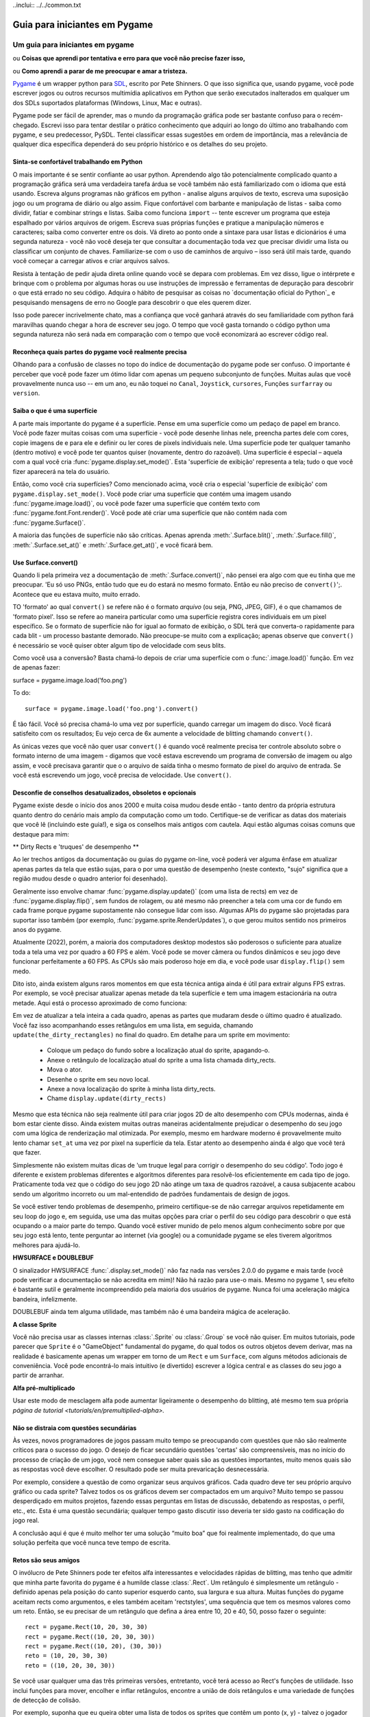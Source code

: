 .. TUTORIAL: Guia para iniciantes em Pygame de David Clark

..inclui:: ../../common.txt

**********************************
  Guia para iniciantes em Pygame
**********************************

.. title:: Um guia para iniciantes em pygame


Um guia para iniciantes em pygame
=================================

ou **Coisas que aprendi por tentativa e erro para que você não precise fazer isso,**

ou **Como aprendi a parar de me preocupar e amar a tristeza.**

Pygame_ é um wrapper python para SDL_, escrito por Pete Shinners. O que isso
significa que, usando pygame, você pode escrever jogos ou outros recursos multimídia
aplicativos em Python que serão executados inalterados em qualquer um dos SDLs suportados
plataformas (Windows, Linux, Mac e outras).

Pygame pode ser fácil de aprender, mas o mundo da programação gráfica pode ser
bastante confuso para o recém-chegado. Escrevi isso para tentar destilar o prático
conhecimento que adquiri ao longo do último ano trabalhando com pygame, e seu
predecessor, PySDL. Tentei classificar essas sugestões em ordem de
importância, mas a relevância de qualquer dica específica dependerá do seu próprio
histórico e os detalhes do seu projeto.


Sinta-se confortável trabalhando em Python
------------------------------------------

O mais importante é se sentir confiante ao usar python. Aprendendo algo
tão potencialmente complicado quanto a programação gráfica será uma verdadeira tarefa árdua se
você também não está familiarizado com o idioma que está usando. Escreva alguns
programas não gráficos em python - analise alguns arquivos de texto, escreva uma suposição
jogo ou um programa de diário ou algo assim. Fique confortável com barbante e
manipulação de listas - saiba como dividir, fatiar e combinar strings e listas.
Saiba como funciona ``import`` -- tente escrever um programa que esteja espalhado por
vários arquivos de origem. Escreva suas próprias funções e pratique a manipulação
números e caracteres; saiba como converter entre os dois. Vá direto ao ponto
onde a sintaxe para usar listas e dicionários é uma segunda natureza - você não
você deseja ter que consultar a documentação toda vez que precisar dividir uma lista ou
classificar um conjunto de chaves. Familiarize-se com o uso de caminhos de arquivo – isso será útil
mais tarde, quando você começar a carregar ativos e criar arquivos salvos.

Resista à tentação de pedir ajuda direta online quando
você se depara com problemas. Em vez disso, ligue o intérprete e brinque com o
problema por algumas horas ou use instruções de impressão e ferramentas de depuração para descobrir
o que está errado no seu código. Adquira o hábito de pesquisar as coisas no
`documentação oficial do Python`_ e pesquisando mensagens de erro no Google para descobrir o que
eles querem dizer.

Isso pode parecer incrivelmente chato, mas a confiança que você ganhará através do seu
familiaridade com python fará maravilhas quando chegar a hora de escrever seu
jogo. O tempo que você gasta tornando o código python uma segunda natureza não será nada
em comparação com o tempo que você economizará ao escrever código real.


Reconheça quais partes do pygame você realmente precisa
-------------------------------------------------------

Olhando para a confusão de classes no topo do índice de documentação do pygame
pode ser confuso. O importante é perceber que você pode fazer um ótimo
lidar com apenas um pequeno subconjunto de funções. Muitas aulas que você provavelmente nunca
uso -- em um ano, eu não toquei no ``Canal``, ``Joystick``, ``cursores``,
Funções ``surfarray`` ou ``version``.


Saiba o que é uma superfície
----------------------------

A parte mais importante do pygame é a superfície. Pense em uma superfície como um
pedaço de papel em branco. Você pode fazer muitas coisas com uma superfície - você pode
desenhe linhas nele, preencha partes dele com cores, copie imagens de e para ele e
definir ou ler cores de pixels individuais nele. Uma superfície pode ter qualquer tamanho (dentro
motivo) e você pode ter quantos quiser (novamente, dentro do razoável).
Uma superfície é especial – aquela com a qual você cria
:func:`pygame.display.set_mode()`. Esta 'superfície de exibição' representa a tela;
tudo o que você fizer aparecerá na tela do usuário.

Então, como você cria superfícies? Como mencionado acima, você cria o especial
'superfície de exibição' com ``pygame.display.set_mode()``. Você pode criar uma superfície
que contém uma imagem usando :func:`pygame.image.load()`, ou você pode fazer uma superfície
que contém texto com :func:`pygame.font.Font.render()`. Você pode até criar uma superfície que
não contém nada com :func:`pygame.Surface()`.

A maioria das funções de superfície não são críticas. Apenas aprenda :meth:`.Surface.blit()`,
:meth:`.Surface.fill()`, :meth:`.Surface.set_at()` e :meth:`.Surface.get_at()`, e você ficará bem.


Use Surface.convert()
---------------------

Quando li pela primeira vez a documentação de :meth:`.Surface.convert()`, não pensei
era algo com que eu tinha que me preocupar. 'Eu só uso PNGs, então tudo que eu
do estará no mesmo formato. Então eu não preciso de ``convert()``';. Acontece que eu
estava muito, muito errado.

TO 'formato' ao qual ``convert()`` se refere não é o formato *arquivo* (ou seja, PNG,
JPEG, GIF), é o que chamamos de 'formato pixel'. Isso se refere ao
maneira particular como uma superfície registra cores individuais em um pixel específico.
Se o formato de superfície não for igual ao formato de exibição, o SDL terá que
converta-o rapidamente para cada blit - um processo bastante demorado. Não
preocupe-se muito com a explicação; apenas observe que ``convert()`` é necessário
se você quiser obter algum tipo de velocidade com seus blits.

Como você usa a conversão? Basta chamá-lo depois de criar uma superfície com o
:func:`.image.load()` função. Em vez de apenas fazer::

surface = pygame.image.load('foo.png')

To do::

      surface = pygame.image.load('foo.png').convert()

É tão fácil. Você só precisa chamá-lo uma vez por superfície, quando carregar um
imagem do disco. Você ficará satisfeito com os resultados; Eu vejo cerca de 6x
aumente a velocidade de blitting chamando ``convert()``.

As únicas vezes que você não quer usar ``convert()`` é quando você realmente precisa
ter controle absoluto sobre o formato interno de uma imagem - digamos que você estava escrevendo
um programa de conversão de imagem ou algo assim, e você precisava garantir que o
o arquivo de saída tinha o mesmo formato de pixel do arquivo de entrada. Se você está escrevendo um
jogo, você precisa de velocidade. Use ``convert()``.


Desconfie de conselhos desatualizados, obsoletos e opcionais
------------------------------------------------------------

Pygame existe desde o início dos anos 2000 e muita coisa mudou desde então -
tanto dentro da própria estrutura quanto dentro do cenário mais amplo da computação como um
todo. Certifique-se de verificar as datas dos materiais que você lê (incluindo este guia!),
e siga os conselhos mais antigos com cautela. Aqui estão algumas coisas comuns que
destaque para mim:

** Dirty Rects e 'truques' de desempenho **

Ao ler trechos antigos da documentação ou guias do pygame on-line, você poderá ver
alguma ênfase em atualizar apenas partes da tela que estão sujas, para o
por uma questão de desempenho (neste contexto, "sujo" significa que a região mudou desde
o quadro anterior foi desenhado).

Geralmente isso envolve chamar :func:`pygame.display.update()` (com uma lista de
rects) em vez de :func:`pygame.display.flip()`, sem fundos de rolagem,
ou até mesmo não preencher a tela com uma cor de fundo em cada frame porque pygame
supostamente não consegue lidar com isso. Algumas APIs do pygame são projetadas para suportar isso
também (por exemplo, :func:`pygame.sprite.RenderUpdates`), o que gerou muitos
sentido nos primeiros anos do pygame.

Atualmente (2022), porém, a maioria dos computadores desktop modestos são poderosos o suficiente para
atualize toda a tela uma vez por quadro a 60 FPS e além. Você pode se mover
câmera ou fundos dinâmicos e seu jogo deve funcionar perfeitamente a 60 FPS. As CPUs são
mais poderoso hoje em dia, e você pode usar ``display.flip()`` sem medo.

Dito isto, ainda existem alguns raros momentos em que esta técnica antiga ainda é útil
para extrair alguns FPS extras. Por exemplo, se você precisar atualizar apenas metade da tela
superfície e tem uma imagem estacionária na outra metade. Aqui está o processo aproximado de como funciona:

Em vez de atualizar a tela inteira a cada quadro, apenas as partes que mudaram desde
o último quadro é atualizado. Você faz isso acompanhando esses retângulos em uma lista,
em seguida, chamando ``update(the_dirty_rectangles)`` no final do quadro. Em detalhe
para um sprite em movimento:

  * Coloque um pedaço do fundo sobre a localização atual do sprite, apagando-o.
  * Anexe o retângulo de localização atual do sprite a uma lista chamada dirty_rects.
  * Mova o ator.
  * Desenhe o sprite em seu novo local.
  * Anexe a nova localização do sprite à minha lista dirty_rects.
  * Chame ``display.update(dirty_rects)``

Mesmo que esta técnica não seja realmente útil para criar jogos 2D de alto desempenho com
CPUs modernas, ainda é bom estar ciente disso. Ainda existem muitas outras maneiras
acidentalmente prejudicar o desempenho do seu jogo com uma lógica de renderização mal otimizada.
Por exemplo, mesmo em hardware moderno é provavelmente muito lento chamar ``set_at`` uma vez por pixel
na superfície da tela. Estar atento ao desempenho ainda é algo que você terá que
fazer.

Simplesmente não existem muitas dicas de 'um truque legal para corrigir o desempenho do seu código'. Todo jogo
é diferente e existem problemas diferentes e algoritmos diferentes para resolvê-los
eficientemente em cada tipo de jogo. Praticamente toda vez que o código do seu jogo 2D não atinge um
taxa de quadros razoável, a causa subjacente acabou sendo um algoritmo incorreto ou um mal-entendido
de padrões fundamentais de design de jogos.

Se você estiver tendo problemas de desempenho, primeiro certifique-se de não carregar arquivos repetidamente em seu
loop do jogo e, em seguida, use uma das muitas opções para criar o perfil do seu código para descobrir o que está ocupando o
a maior parte do tempo. Quando você estiver munido de pelo menos algum conhecimento sobre por que seu jogo está lento, tente perguntar ao
internet (via google) ou a comunidade pygame se eles tiverem algoritmos melhores para ajudá-lo.

**HWSURFACE e DOUBLEBUF**

O sinalizador HWSURFACE :func:`.display.set_mode()` não faz nada nas versões 2.0.0 do pygame e
mais tarde (você pode verificar a documentação se não acredita em mim)! Não há razão para
use-o mais. Mesmo no pygame 1, seu efeito é bastante sutil e
geralmente incompreendido pela maioria dos usuários de pygame. Nunca foi uma aceleração mágica
bandeira, infelizmente.

DOUBLEBUF ainda tem alguma utilidade, mas também não é uma bandeira mágica de aceleração.

**A classe Sprite**

Você não precisa usar as classes internas :class:`.Sprite` ou :class:`.Group`
se você não quiser. Em muitos tutoriais, pode parecer que ``Sprite`` é o
"GameObject" fundamental do pygame, do qual todos os outros objetos devem derivar,
mas na realidade é basicamente apenas um wrapper em torno de um ``Rect`` e um
``Surface``, com alguns métodos adicionais de conveniência. Você pode encontrá-lo
mais intuitivo (e divertido) escrever a lógica central e as classes do seu jogo a partir de
arranhar.

**Alfa pré-multiplicado**

Usar este modo de mesclagem alfa pode aumentar ligeiramente o desempenho do blitting, até mesmo
tem sua própria `página de tutorial <tutorials/en/premultiplied-alpha>.`


Não se distraia com questões secundárias
----------------------------------------

Às vezes, novos programadores de jogos passam muito tempo se preocupando com questões que
não são realmente críticos para o sucesso do jogo. O desejo de ficar secundário
questões 'certas' são compreensíveis, mas no início do processo de criação de um jogo,
você nem consegue saber quais são as questões importantes, muito menos quais são as respostas
você deve escolher. O resultado pode ser muita prevaricação desnecessária.

Por exemplo, considere a questão de como organizar seus arquivos gráficos.
Cada quadro deve ter seu próprio arquivo gráfico ou cada sprite? Talvez todos os
os gráficos devem ser compactados em um arquivo? Muito tempo se passou
desperdiçado em muitos projetos, fazendo essas perguntas em listas de discussão, debatendo
as respostas, o perfil, etc., etc. Esta é uma questão secundária; qualquer tempo gasto
discutir isso deveria ter sido gasto na codificação do jogo real.

A conclusão aqui é que é muito melhor ter uma solução “muito boa” que
foi realmente implementado, do que uma solução perfeita que você nunca teve tempo de
escrita.


Retos são seus amigos
---------------------

O invólucro de Pete Shinners pode ter efeitos alfa interessantes e velocidades rápidas de blitting,
mas tenho que admitir que minha parte favorita do pygame é a humilde classe :class:`.Rect`.
Um retângulo é simplesmente um retângulo - definido apenas pela posição do canto superior esquerdo
canto, sua largura e sua altura. Muitas funções do pygame aceitam rects como
argumentos, e eles também aceitam 'rectstyles', uma sequência que tem os mesmos valores
como um reto. Então, se eu precisar de um retângulo que defina a área entre 10, 20 e
40, 50, posso fazer o seguinte::

     rect = pygame.Rect(10, 20, 30, 30)
     rect = pygame.Rect((10, 20, 30, 30))
     rect = pygame.Rect((10, 20), (30, 30))
     reto = (10, 20, 30, 30)
     reto = ((10, 20, 30, 30))

Se você usar qualquer uma das três primeiras versões, entretanto, você terá acesso ao Rect's
funções de utilidade. Isso inclui funções para mover, encolher e inflar retângulos,
encontre a união de dois retângulos e uma variedade de funções de detecção de colisão.

Por exemplo, suponha que eu queira obter uma lista de todos os sprites que contêm um
ponto (x, y) - talvez o jogador tenha clicado ali, ou talvez seja o ponto atual
localização de uma bala. É simples se cada sprite tiver um membro .rect - eu apenas
fazer::

     sprites_clicked = [sprite para sprite em all_my_sprites_list if sprite.rect.collidepoint(x, y)]

Os retângulos não têm outra relação com superfícies ou funções gráficas, além do
fato de que você pode usá-los como argumentos. Você também pode usá-los em lugares que
não têm nada a ver com gráficos, mas ainda precisam ser definidos como retângulos.
A cada projeto eu descubro alguns lugares novos para usar rects onde nunca pensei
Eu precisaria deles.


Não se preocupe com a detecção de colisão com pixels perfeitos
--------------------------------------------------------------

Então você tem seus sprites se movimentando e precisa saber se
eles estão esbarrando um no outro. É tentador escrever algo como o
seguindo:

  * Verifique se os retângulos estão em colisão. Se não estiverem, ignore-os.
  * Para cada pixel na área sobreposta, veja se os pixels correspondentes de ambos os sprites estão opacos. Se sim, há uma colisão.

Existem outras maneiras de fazer isso, com máscaras de sprite AND e assim por diante, mas qualquer
da maneira que você faz isso no pygame, provavelmente será muito lento. Para a maioria dos jogos,
provavelmente é melhor apenas fazer 'colisão sub-rect' - crie um retângulo para cada
sprite que é um pouco menor que a imagem real e use-o para
em vez disso, colisões. Será muito mais rápido e na maioria dos casos o jogador não
observe a imprecisão.


Gerenciando o subsistema de eventos
-----------------------------------

O sistema de eventos do Pygame é meio complicado. Na verdade, existem duas maneiras diferentes
para descobrir o que um dispositivo de entrada (teclado, mouse ou joystick) está fazendo.

A primeira é verificar diretamente o estado do dispositivo. Você faz isso por
chamando, digamos, :func:`pygame.mouse.get_pos()` ou :func:`pygame.key.get_pressed()`.
Isso lhe dirá o estado desse dispositivo *no momento em que você ligar para o
função.*

O segundo método usa a fila de eventos SDL. Esta fila é uma lista de eventos -
eventos são adicionados à lista à medida que são detectados e são excluídos da
fila enquanto são lidos.

Existem vantagens e desvantagens em cada sistema. Verificação de estado (sistema
1) fornece precisão - você sabe exatamente quando uma determinada entrada foi feita - se
``mouse.get_pressed([0])`` é 1, isso significa que o botão esquerdo do mouse está
para baixo *neste momento*. A fila de eventos apenas informa que o
o mouse caiu em algum momento no passado; se você verificar a fila com bastante frequência,
isso pode estar ok, mas se você atrasar a verificação por outro código, insira
a latência pode aumentar. Outra vantagem do sistema de verificação de estado é que ele
detecta "cordação" facilmente; isto é, vários estados ao mesmo tempo. Se você
quiser saber se as teclas ``t`` e ``f`` estão pressionadas ao mesmo tempo, basta
verificar::

     if key.get_pressed[K_t] and key.get_pressed[K_f]:
         print("Yes!")

No sistema de filas, entretanto, cada pressionamento de tecla chega na fila como um
evento completamente separado, então você precisa lembrar que a chave ``t`` foi
para baixo, e ainda não tinha subido, enquanto verificava a tecla ``f``. Um pouco mais
complicado.

O sistema estatal tem, contudo, uma grande fraqueza. Ele apenas informa o que
o estado do dispositivo está no momento em que é chamado; se o usuário clicar no mouse
botão então o libera logo antes de uma chamada para ``mouse.get_pressed()``, o
o botão do mouse retornará 0 -- ``get_pressed()`` perdeu o pressionamento do botão do mouse
completamente. Os dois eventos, ``MOUSEBUTTONDOWN`` e ``MOUSEBUTTONUP``, serão
ainda estará na fila do evento, esperando para ser recuperado e
processado.

A lição é: escolha o sistema que atenda às suas necessidades. Se você não
tem muita coisa acontecendo em seu loop -- digamos que você está sentado em um ``while True``
loop, aguardando entrada, use ``get_pressed()`` ou outra função de estado; o
a latência será menor. Por outro lado, se cada pressionamento de tecla for crucial, mas
a latência não é tão importante - digamos que seu usuário esteja digitando algo em uma caixa de edição,
use a fila de eventos. Algumas teclas pressionadas podem demorar um pouco, mas pelo menos você
pegue todos eles.

Uma observação sobre ``event.poll()`` vs. ``wait()`` -- ``poll()`` pode parecer melhor,
já que não impede que seu programa faça nada enquanto espera
input -- ``wait()`` suspende o programa até que um evento seja recebido.
Entretanto, ``poll()`` consumirá 100% do tempo disponível da CPU enquanto for executado,
e preencherá a fila de eventos com ``NOEVENTS``. Use ``set_blocked()`` para
selecione apenas os tipos de eventos de seu interesse - sua fila será muito
mais gerenciável.

Outra observação sobre a fila de eventos – mesmo que você não queira usá-la, você deve
ainda limpe-o periodicamente porque ainda estará cheio de eventos
em segundo plano enquanto o usuário pressiona as teclas e passa o mouse sobre a janela. No Windows,
se o seu jogo demorar muito sem limpar a fila, o sistema operacional irá
acho que travou e mostra a mensagem "O aplicativo não está respondendo".
Iterando sobre ``event.get()`` ou simplesmente chamando ``event.clear()`` uma vez por quadro
evitará isso.


Colorkey vs. Alfa
-----------------

Há muita confusão em torno desses dois termos, e muito disso vem
partir da terminologia utilizada.

Alfa por pixel é o melhor tipo de alfa para usar, ele lhe dará um ótimo
bordas transparentes e 'emplumadas'. Basicamente, cada pixel na imagem de origem
tem seu próprio valor alfa, de 0 a 255. A maioria dos editores de imagem permite exportar
imagens com canal alfa e pygame podem carregá-las.

'Colorkey blitting' envolve dizer ao pygame que todos os pixels de uma determinada cor
em uma determinada imagem são transparentes em vez de qualquer cor que tenham.
Esses pixels transparentes não são apagados quando o resto da imagem é apagado,
e assim não obscureça o fundo. Basta chamar :meth:`.Surface.set_colorkey()`,
e passe uma tupla RGB - digamos (0,0,0). Isso faria com que cada pixel na fonte
imagem transparente em vez de preta. Costumava ser significativamente mais barato fazer blit
do que por pixel alfa, mas este não é mais o caso e em muitos casos é
na verdade mais lento.

A superfície 'Alpha' também está disponível e se aplica a toda a superfície. Alfa de superfície
faz com que cada pixel na imagem de origem seja apenas *parcialmente* opaco.
Por exemplo, se você definir o alfa de uma superfície como 192 e depois transferi-lo para um
fundo, 3/4 da cor de cada pixel viria da imagem de origem e 1/4
do fundo. Alpha é medido de 255 a 0, onde 0 é completamente
transparente e 255 é completamente opaco. Observe que a superfície alfa e alfa
blitting pode ser combinado.


Arquitetura de software, padrões de design e jogos
--------------------------------------------------

Você pode chegar a um ponto em que se sinta confortável em escrever código e seja capaz de resolver
problemas complexos sem assistência, você entende como usar a maioria dos recursos do pygame
módulos e, ainda assim, à medida que você trabalha em projetos maiores, eles sempre parecem ficar mais confusos
e mais difícil de manter com o passar do tempo. Isto pode se manifestar de muitas maneiras - por
por exemplo, consertar bugs em um lugar pode sempre parecer criar novos bugs em outro lugar,
descobrir *para onde* o código deve ir pode se tornar um desafio, adicionando novos
muitas vezes, as coisas podem exigir que você reescreva muitas outras coisas e assim por diante.
Finalmente, você decide reduzir suas perdas e começar do zero em algo novo.

Este é um problema comum e pode ser frustrante. Por um lado, o seu
as habilidades de programação estão melhorando, mas você não consegue terminar os jogos
você começa devido a problemas organizacionais um tanto nebulosos.

Isso nos leva ao conceito de arquitetura de software e padrões de design. Você
pode estar familiarizado com o modelo base "padrão" do pygame (existem muitos equivalentes
variações disso, então não se estresse muito com os pequenos detalhes):

.. code-block:: python
   :caption: Standard Pygame game loop
   :name: game_loop.py
   :linenos:

    import pygame

    pygame.init()

    screen = pygame.display.set_mode((1280,720))

    clock = pygame.time.Clock()

    running = True

    while running:
        # Process player inputs.
        for event in pygame.event.get():
            if event.type == pygame.QUIT:
                running = False

        # Do logical updates here.
        # ...

        screen.fill("purple")  # Fill the display with a solid color

        # Render the graphics here.
        # ...

        pygame.display.flip()  # Refresh on-screen display
        clock.tick(60)         # wait until next frame (at 60 FPS)

    pygame.quit()

Ele faz algumas configurações iniciais, inicia um loop e então prossegue repetidamente
coletar informações, lidar com a lógica do jogo e desenhar o quadro atual para sempre até
o programa termina. O loop de atualização, renderização e espera mostrado aqui é na verdade um design
padrão que serve como esqueleto da maioria dos jogos - é prolífico porque é
limpo, é organizado e funciona. (Há também um importante, mas fácil de perder
recurso de design aqui na forma de uma divisão estrita entre a lógica do jogo
e rotinas de renderização. Esta decisão por si só impede toda uma categoria de potenciais
bugs relacionados à atualização e renderização de objetos simultaneamente, o que é bom).

Acontece que existem muitos padrões de design como esse que são usados com frequência
em jogos e no desenvolvimento de software em geral. Para obter um ótimo recurso sobre isso
especificamente para jogos, eu recomendo `Game Programming Patterns`_, um breve
e-book gratuito sobre o tema. Abrange vários padrões úteis e situações concretas
onde você pode querer empregá-los. Isso não fará de você um programador melhor instantaneamente,
mas aprender alguma teoria sobre arquitetura de software pode ajudar muito
ajudando você a escapar de estagnações e enfrentar projetos maiores com mais confiança.


Faça as coisas do jeito python
------------------------------

Uma nota final (esta não é a menos importante; apenas vem no final).
Pygame é um wrapper bastante leve em torno do SDL, que por sua vez é um recurso bastante
wrapper leve em torno das chamadas gráficas do seu sistema operacional nativo. As chances são lindas
é bom que se o seu código ainda estiver lento e você tiver feito as coisas que mencionei
acima, o problema está na maneira como você aborda seus dados em python.
Certos idiomas serão lentos em python, não importa o que você faça.
Felizmente, python é uma linguagem muito clara – se um trecho de código parecer estranho ou
pesado, é provável que sua velocidade também possa ser melhorada. Leia `Por que o Pygame é
Slow`_ para uma visão mais profunda sobre por que o pygame pode ser considerado mais lento que
outros frameworks/mecanismos e o que isso realmente significa na prática.
E se você está realmente perplexo com problemas de desempenho, criadores de perfil como cProfile_
(ou SnakeViz_, um visualizador para cProfile) pode ajudar a identificar gargalos (eles
informar quais partes do código estão demorando mais para serem executadas). Dito isto,
a otimização prematura é a raiz de todos os males; se já for rápido o suficiente,
não torture o código tentando torná-lo mais rápido. Se for rápido o suficiente, deixe
ser :)

Ai está. Agora você sabe praticamente tudo que precisa sobre como usar o pygame.
Agora, vá escrever esse jogo! ;)

------

*David Clark é um ávido usuário de pygame e editor do Pygame Code
Repositório, uma vitrine para código de jogo python enviado pela comunidade. Ele é também
o autor de Twitch, um jogo de arcade de pygame totalmente mediano.*

*Este guia foi substancialmente atualizado em 2022 e atualizado novamente em 2023.*

.. _Pygame: https://pyga.me/
.. _SDL: http://libsdl.org
.. _Python documentation: https://docs.python.org/3/
.. _Game Programming Patterns: https://gameprogrammingpatterns.com/contents.html
.. _Why Pygame is Slow: https://blubberquark.tumblr.com/post/630054903238262784/why-pygame-is-slow
.. _cProfile: https://docs.python.org/3/library/profile.html
.. _SnakeViz: https://jiffyclub.github.io/snakeviz/